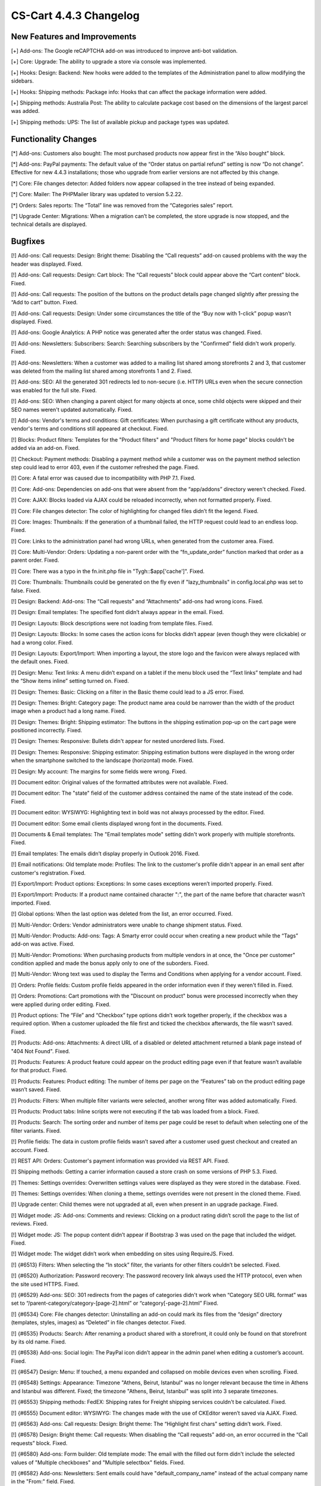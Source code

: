 ***********************
CS-Cart 4.4.3 Changelog
***********************

=============================
New Features and Improvements
=============================

[+] Add-ons: The Google reCAPTCHA add-on was introduced to improve anti-bot validation.

[+] Core: Upgrade: The ability to upgrade a store via console was implemented.

[+] Hooks: Design: Backend: New hooks were added to the templates of the Administration panel to allow modifying the sidebars.

[+] Hooks: Shipping methods: Package info: Hooks that can affect the package information were added.

[+] Shipping methods: Australia Post: The ability to calculate package cost based on the dimensions of the largest parcel was added.

[+] Shipping methods: UPS: The list of available pickup and package types was updated.

=====================
Functionality Changes
=====================

[*] Add-ons: Customers also bought: The most purchased products now appear first in the “Also bought” block.

[*] Add-ons: PayPal payments: The default value of the “Order status on partial refund” setting is now “Do not change”. Effective for new 4.4.3 installations; those who upgrade from earlier versions are not affected by this change.

[*] Core: File changes detector: Added folders now appear collapsed in the tree instead of being expanded.

[*] Core: Mailer: The PHPMailer library was updated to version 5.2.22.

[*] Orders: Sales reports: The “Total” line was removed from the “Categories sales” report.

[*] Upgrade Center: Migrations: When a migration can’t be completed, the store upgrade is now stopped, and the technical details are displayed.

========
Bugfixes
========

[!] Add-ons: Call requests: Design: Bright theme: Disabling the “Call requests” add-on caused problems with the way the header was displayed. Fixed.

[!] Add-ons: Call requests: Design: Cart block: The “Call requests” block could appear above the “Cart content” block. Fixed.

[!] Add-ons: Call requests: The position of the buttons on the product details page changed slightly after pressing the “Add to cart” button. Fixed.

[!] Add-ons: Call requests: Design: Under some circumstances the title of the “Buy now with 1-click” popup wasn’t displayed. Fixed.

[!] Add-ons: Google Analytics: A PHP notice was generated after the order status was changed. Fixed.

[!] Add-ons: Newsletters: Subscribers: Search: Searching subscribers by the "Confirmed" field didn't work properly. Fixed.

[!] Add-ons: Newsletters: When a customer was added to a mailing list shared among storefronts 2 and 3, that customer was deleted from the mailing list shared among storefronts 1 and 2. Fixed.

[!] Add-ons: SEO: All the generated 301 redirects led to non-secure (i.e. HTTP) URLs even when the secure connection was enabled for the full site. Fixed.

[!] Add-ons: SEO: When changing a parent object for many objects at once, some child objects were skipped and their SEO names weren't updated automatically. Fixed.

[!] Add-ons: Vendor's terms and conditions: Gift certificates: When purchasing a gift certificate without any products, vendor's terms and conditions still appeared at checkout. Fixed.

[!] Blocks: Product filters: Templates for the "Product filters" and "Product filters for home page" blocks couldn't be added via an add-on. Fixed.

[!] Checkout: Payment methods: Disabling a payment method while a customer was on the payment method selection step could lead to error 403, even if the customer refreshed the page. Fixed.

[!] Core: A fatal error was caused due to incompatibility with PHP 7.1. Fixed.

[!] Core: Add-ons: Dependencies on add-ons that were absent from the “app/addons” directory weren't checked. Fixed.

[!] Core: AJAX: Blocks loaded via AJAX could be reloaded incorrectly, when not formatted properly. Fixed.

[!] Core: File changes detector: The color of highlighting for changed files didn’t fit the legend. Fixed.

[!] Core: Images: Thumbnails: If the generation of a thumbnail failed, the HTTP request could lead to an endless loop. Fixed.

[!] Core: Links to the administration panel had wrong URLs, when generated from the customer area. Fixed.

[!] Core: Multi-Vendor: Orders: Updating a non-parent order with the “fn_update_order” function marked that order as a parent order. Fixed.

[!] Core: There was a typo in the fn.init.php file in "Tygh::$app['cache']". Fixed.

[!] Core: Thumbnails: Thumbnails could be generated on the fly even if "lazy_thumbnails" in config.local.php was set to false. Fixed.

[!] Design: Backend: Add-ons: The “Call requests” and “Attachments” add-ons had wrong icons. Fixed.

[!] Design: Email templates: The specified font didn’t always appear in the email. Fixed.

[!] Design: Layouts: Block descriptions were not loading from template files. Fixed.

[!] Design: Layouts: Blocks: In some cases the action icons for blocks didn’t appear (even though they were clickable) or had a wrong color. Fixed.

[!] Design: Layouts: Export/Import: When importing a layout, the store logo and the favicon were always replaced with the default ones. Fixed.

[!] Design: Menu: Text links: A menu didn’t expand on a tablet if the menu block used the “Text links” template and had the “Show items inline” setting turned on. Fixed.

[!] Design: Themes: Basic: Clicking on a filter in the Basic theme could lead to a JS error. Fixed.

[!] Design: Themes: Bright: Category page: The product name area could be narrower than the width of the product image when a product had a long name. Fixed.

[!] Design: Themes: Bright: Shipping estimator: The buttons in the shipping estimation pop-up on the cart page were positioned incorrectly. Fixed.

[!] Design: Themes: Responsive: Bullets didn't appear for nested unordered lists. Fixed.

[!] Design: Themes: Responsive: Shipping estimator: Shipping estimation buttons were displayed in the wrong order when the smartphone switched to the landscape (horizontal) mode. Fixed.

[!] Design: My account: The margins for some fields were wrong. Fixed.

[!] Document editor: Original values of the formatted attributes were not available. Fixed.

[!] Document editor: The "state" field of the customer address contained the name of the state instead of the code. Fixed.

[!] Document editor: WYSIWYG: Highlighting text in bold was not always processed by the editor. Fixed.

[!] Document editor: Some email clients displayed wrong font in the documents. Fixed.

[!] Documents & Email templates: The "Email templates mode" setting didn't work properly with multiple storefronts. Fixed.

[!] Email templates: The emails didn’t display properly in Outlook 2016. Fixed.

[!] Email notifications: Old template mode: Profiles: The link to the customer's profile didn't appear in an email sent after customer's registration. Fixed.

[!] Export/Import: Product options: Exceptions: In some cases exceptions weren’t imported properly. Fixed.

[!] Export/Import: Products: If a product name contained character ":", the part of the name before that character wasn’t imported. Fixed.

[!] Global options: When the last option was deleted from the list, an error occurred. Fixed.

[!] Multi-Vendor: Orders: Vendor administrators were unable to change shipment status. Fixed.

[!] Multi-Vendor: Products: Add-ons: Tags: A Smarty error could occur when creating a new product while the “Tags” add-on was active. Fixed.

[!] Multi-Vendor: Promotions: When purchasing products from multiple vendors in at once, the "Once per customer" condition applied and made the bonus apply only to one of the suborders. Fixed.

[!] Multi-Vendor: Wrong text was used to display the Terms and Conditions when applying for a vendor account. Fixed.

[!] Orders: Profile fields: Custom profile fields appeared in the order information even if they weren't filled in. Fixed.

[!] Orders: Promotions: Cart promotions with the "Discount on product" bonus were processed incorrectly when they were applied during order editing. Fixed.

[!] Product options: The “File” and “Checkbox” type options didn’t work together properly, if the checkbox was a required option. When a customer uploaded the file first and ticked the checkbox afterwards, the file wasn’t saved. Fixed.

[!] Products: Add-ons: Attachments: A direct URL of a disabled or deleted attachment returned a blank page instead of "404 Not Found". Fixed.

[!] Products: Features: A product feature could appear on the product editing page even if that feature wasn’t available for that product. Fixed.

[!] Products: Features: Product editing: The number of items per page on the “Features” tab on the product editing page wasn’t saved. Fixed.

[!] Products: Filters: When multiple filter variants were selected, another wrong filter was added automatically. Fixed.

[!] Products: Product tabs: Inline scripts were not executing if the tab was loaded from a block. Fixed.

[!] Products: Search: The sorting order and number of items per page could be reset to default when selecting one of the filter variants. Fixed.

[!] Profile fields: The data in custom profile fields wasn’t saved after a customer used guest checkout and created an account. Fixed.

[!] REST API: Orders: Customer's payment information was provided via REST API. Fixed.

[!] Shipping methods: Getting a carrier information caused a store crash on some versions of PHP 5.3. Fixed.

[!] Themes: Settings overrides: Overwritten settings values were displayed as they were stored in the database. Fixed.

[!] Themes: Settings overrides: When cloning a theme, settings overrides were not present in the cloned theme. Fixed.

[!] Upgrade center: Child themes were not upgraded at all, even when present in an upgrade package. Fixed.

[!] Widget mode: JS: Add-ons: Comments and reviews: Clicking on a product rating didn’t scroll the page to the list of reviews. Fixed.

[!] Widget mode: JS: The popup content didn’t appear if Bootstrap 3 was used on the page that included the widget. Fixed.

[!] Widget mode: The widget didn’t work when embedding on sites using RequireJS. Fixed.

[!] {#6513} Filters: When selecting the “In stock” filter, the variants for other filters couldn’t be selected. Fixed.

[!] {#6520} Authorization: Password recovery: The password recovery link always used the HTTP protocol, even when the site used HTTPS. Fixed.

[!] {#6529} Add-ons: SEO: 301 redirects from the pages of categories didn't work when “Category SEO URL format” was set to “/parent-category/category-[page-2].html” or “category[-page-2].html” Fixed.

[!] {#6534} Core: File changes detector: Uninstalling an add-on could mark its files from the “design” directory (templates, styles, images) as “Deleted” in file changes detector. Fixed.

[!] {#6535} Products: Search: After renaming a product shared with a storefront, it could only be found on that storefront by its old name. Fixed.

[!] {#6538} Add-ons: Social login: The PayPal icon didn’t appear in the admin panel when editing a customer’s account. Fixed.

[!] {#6547} Design: Menu: If touched, a menu expanded and collapsed on mobile devices even when scrolling. Fixed.

[!] {#6548} Settings: Appearance: Timezone "Athens, Beirut, Istanbul" was no longer relevant because the time in Athens and Istanbul was different. Fixed; the timezone "Athens, Beirut, Istanbul" was split into 3 separate timezones.

[!] {#6553} Shipping methods: FedEX: Shipping rates for Freight shipping services couldn't be calculated. Fixed.

[!] {#6555} Document editor: WYSIWYG: The changes made with the use of CKEditor weren’t saved via AJAX. Fixed.

[!] {#6563} Add-ons: Call requests: Design: Bright theme: The “Highlight first chars” setting didn’t work. Fixed.

[!] {#6578} Design: Bright theme: Call requests: When disabling the “Call requests” add-on, an error occurred in the “Call requests” block. Fixed.

[!] {#6580} Add-ons: Form builder: Old template mode: The email with the filled out form didn't include the selected values of "Multiple checkboxes" and "Multiple selectbox" fields. Fixed.

[!] {#6582} Add-ons: Newsletters: Sent emails could have "default_company_name" instead of the actual company name in the "From:" field. Fixed.

[!] {#6586} Design: Products: Product tabs: Switching between tabs did not work properly when using the smartphone in the landscape (horizontal) mode. Fixed.

[!] {#6589} Products: Low inventory: Old template mode: The email notification about the product being out of stock didn't include the value in the "Amount" field. Fixed.

[!] {#6593} Multi-Vendor: Payments: 2checkout: No order notifications were sent when buying products from multiple vendors. Fixed.

[!] {#6603} Design: Orders: Account creation: The registration form after placing an order as guest occupied only half of the screen on mobile devices. Fixed.

[!] {#6611} Multi-Vendor: Add-ons: Vendor plans: Changes to products made on the product list in the "All vendors" mode weren't saved. Fixed.
